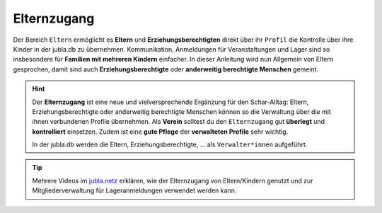 =============
Elternzugang
=============

Der Bereich ``Eltern`` ermöglicht es **Eltern** und **Erziehungsberechtigten** direkt 
über ihr ``Profil`` die Kontrolle über ihre Kinder in der jubla.db zu übernehmen. 
Kommunikation, Anmeldungen für Veranstaltungen und Lager sind so insbesondere 
für **Familien mit mehreren Kindern** einfacher. In dieser Anleitung wird nun Allgemein 
von Eltern gesprochen, damit sind auch **Erziehungsberechtigte** oder **anderweitig berechtigte Menschen** gemeint.

.. hint:: Der **Elternzugang** ist eine neue und vielversprechende Ergänzung 
   für den Schar-Alltag: Eltern, Erziehungsberechtigte oder anderweitig 
   berechtigte Menschen können so die Verwaltung über die mit ihnen verbundenen 
   Profile übernehmen. Als **Verein** solltest du den ``Elternzugang`` gut **überlegt** und **kontrolliert** 
   einsetzen. Zudem ist eine **gute Pflege** der **verwalteten Profile** sehr wichtig.

   In der jubla.db werden die Eltern, Erziehungsberechtigte, ... als 
   ``Verwalter*innen`` aufgeführt.


.. tip::
   Mehrere Videos im `jubla.netz <https://jubla.atlassian.net/wiki/spaces/WISSEN/pages/1122467867/Jubla-Datenbank#Erkl%C3%A4rvideos>`_ erklären, wie der Elternzugang von Eltern/Kindern genutzt und zur Mitgliederverwaltung für Lageranmeldungen verwendet werden kann.
